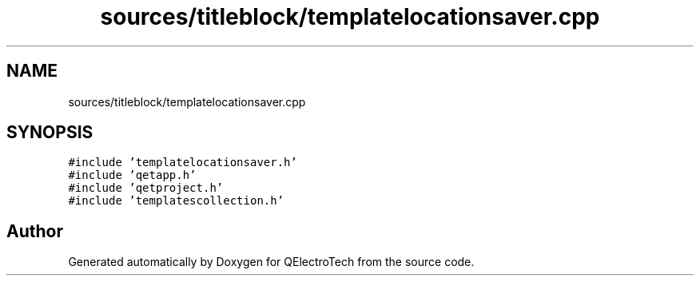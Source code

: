 .TH "sources/titleblock/templatelocationsaver.cpp" 3 "Thu Aug 27 2020" "Version 0.8-dev" "QElectroTech" \" -*- nroff -*-
.ad l
.nh
.SH NAME
sources/titleblock/templatelocationsaver.cpp
.SH SYNOPSIS
.br
.PP
\fC#include 'templatelocationsaver\&.h'\fP
.br
\fC#include 'qetapp\&.h'\fP
.br
\fC#include 'qetproject\&.h'\fP
.br
\fC#include 'templatescollection\&.h'\fP
.br

.SH "Author"
.PP 
Generated automatically by Doxygen for QElectroTech from the source code\&.
